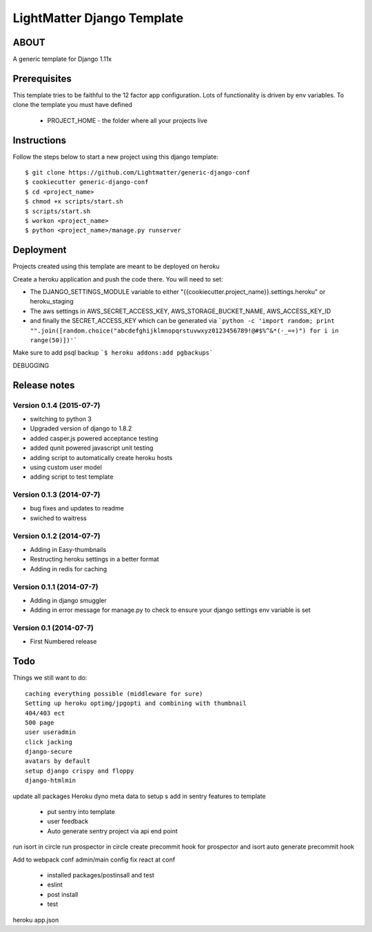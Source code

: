 
***************************
LightMatter Django Template
***************************

ABOUT
=====

A generic template for Django 1.11x

Prerequisites
=============
This template tries to be faithful to the 12 factor app configuration. Lots of functionality is driven by env variables.
To clone the template you must have defined
 - PROJECT_HOME - the folder where all your projects live


Instructions
============
Follow the steps below to start a new project using this django template::

    $ git clone https://github.com/Lightmatter/generic-django-conf
    $ cookiecutter generic-django-conf
    $ cd <project_name>
    $ chmod +x scripts/start.sh
    $ scripts/start.sh
    $ workon <project_name>
    $ python <project_name>/manage.py runserver

Deployment
==========
Projects created using this template are meant to be deployed on heroku

Create a heroku application and push the code there. You will need to set:

- The DJANGO_SETTINGS_MODULE variable to either "{{cookiecutter.project_name}}.settings.heroku" or heroku_staging
- The aws settings in AWS_SECRET_ACCESS_KEY, AWS_STORAGE_BUCKET_NAME, AWS_ACCESS_KEY_ID
- and finally the SECRET_ACCESS_KEY which can be generated via ```python -c 'import random; print "".join([random.choice("abcdefghijklmnopqrstuvwxyz0123456789!@#$%^&*(-_=+)") for i in range(50)])'```

Make sure to add psql backup
```$ heroku addons:add pgbackups```


DEBUGGING



Release notes
=============

Version 0.1.4 (2015-07-7)
--------------------------

* switching to python 3
* Upgraded version of django to 1.8.2
* added casper.js powered acceptance testing
* added qunit powered javascript unit testing
* adding script to automatically create heroku hosts
* using custom user model
* adding script to test template


Version 0.1.3 (2014-07-7)
--------------------------

* bug fixes and updates to readme
* swiched to waitress


Version 0.1.2 (2014-07-7)
--------------------------

* Adding in Easy-thumbnails
* Restructing heroku settings in a better format
* Adding in redis for caching

Version 0.1.1 (2014-07-7)
--------------------------

* Adding in django smuggler
* Adding in error message for manage.py to check to ensure your django settings env variable is set


Version 0.1 (2014-07-7)
--------------------------

* First Numbered release


Todo
====
Things we still want to do::

  caching everything possible (middleware for sure)
  Setting up heroku optimg/jpgopti and combining with thumbnail
  404/403 ect
  500 page
  user useradmin
  click jacking
  django-secure
  avatars by default
  setup django crispy and floppy
  django-htmlmin

update all packages
Heroku dyno meta data to setup s
add in sentry features to template
 - put sentry into template
 - user feedback
 -  Auto generate sentry project via api end point
run isort in circle
run prospector in circle
create precommit hook for prospector and isort
auto generate precommit hook

Add to webpack conf admin/main config
fix react at conf
 - installed packages/postinsall and test
 - eslint
 - post install
 - test


heroku app.json
